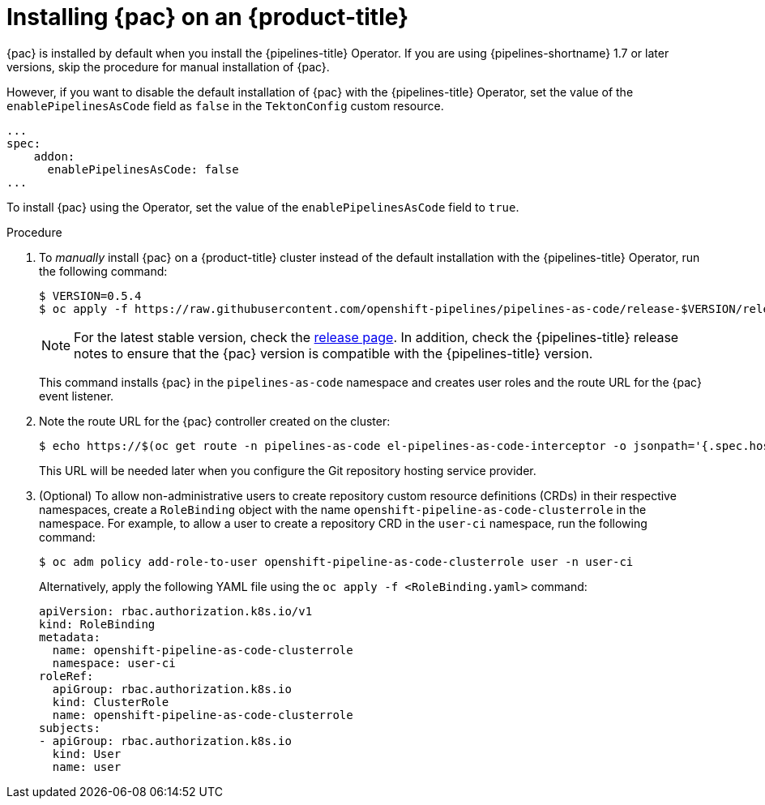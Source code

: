 // This module is included in the following assembly:
//
// *cicd/pipelines/using-pipelines-as-code.adoc

:_content-type: PROCEDURE
[id="installing-pipelines-as-code-on-an-openshift-cluster_{context}"]
= Installing {pac} on an {product-title}

[role="_abstract"]
{pac} is installed by default when you install the {pipelines-title} Operator. If you are using {pipelines-shortname} 1.7 or later versions, skip the procedure for manual installation of {pac}.

However, if you want to disable the default installation of {pac} with the {pipelines-title} Operator, set the value of the `enablePipelinesAsCode` field as `false` in the `TektonConfig` custom resource.

[source,yaml]
----
...
spec:
    addon:
      enablePipelinesAsCode: false
...
----

To install {pac} using the Operator, set the value of the `enablePipelinesAsCode` field to `true`.

[discrete]
.Procedure

. To _manually_ install {pac} on a {product-title} cluster instead of the default installation with the {pipelines-title} Operator, run the following command:
+
[source,terminal]
----
$ VERSION=0.5.4
$ oc apply -f https://raw.githubusercontent.com/openshift-pipelines/pipelines-as-code/release-$VERSION/release-$VERSION.yaml
----
+
[NOTE]
====
For the latest stable version, check the link:https://github.com/openshift-pipelines/pipelines-as-code/releases[release page]. In addition, check the {pipelines-title} release notes to ensure that the {pac} version is compatible with the {pipelines-title} version.
====
+
This command installs {pac} in the `pipelines-as-code` namespace and creates user roles and the route URL for the {pac} event listener.

. Note the route URL for the {pac} controller created on the cluster:
+
[source,terminal]
----
$ echo https://$(oc get route -n pipelines-as-code el-pipelines-as-code-interceptor -o jsonpath='{.spec.host}')
----
+
This URL will be needed later when you configure the Git repository hosting service provider.

. (Optional) To allow non-administrative users to create repository custom resource definitions (CRDs) in their respective namespaces, create a `RoleBinding` object with the name `openshift-pipeline-as-code-clusterrole` in the namespace. For example, to allow a user to create a repository CRD in the `user-ci` namespace, run the following command:
+
[source,terminal]
----
$ oc adm policy add-role-to-user openshift-pipeline-as-code-clusterrole user -n user-ci
----
+
Alternatively, apply the following YAML file using the `oc apply -f <RoleBinding.yaml>` command: 
+
[source,yaml]
----
apiVersion: rbac.authorization.k8s.io/v1
kind: RoleBinding
metadata:
  name: openshift-pipeline-as-code-clusterrole
  namespace: user-ci
roleRef:
  apiGroup: rbac.authorization.k8s.io
  kind: ClusterRole
  name: openshift-pipeline-as-code-clusterrole
subjects:
- apiGroup: rbac.authorization.k8s.io
  kind: User
  name: user
---- 
